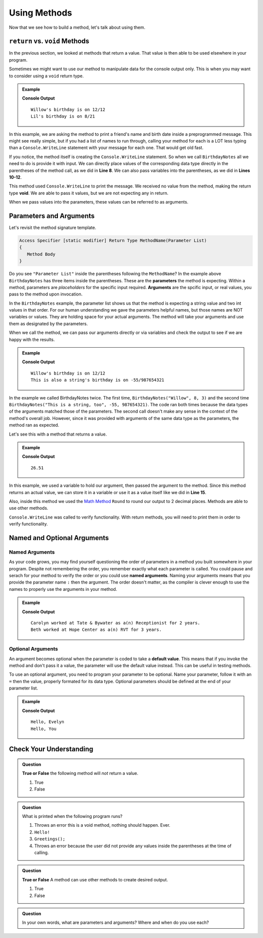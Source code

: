 Using Methods
================

Now that we see how to build a method, let's talk about using them.

``return`` vs. ``void`` Methods
---------------------------------

In the previous section, we looked at methods that return a value.  That value is then able to be used elsewhere in your program.  

Sometimes we might want to use our method to manipulate data for the console output only. 
This is when you may want to consider using a ``void`` return type.  

.. admonition:: Example

   .. replit:: csharp
      :linenos: 
      :slug: BirthdayNotes-CSharp

      static void BirthdayNotes(string name, int month, int day)
      {
         Console.WriteLine(name +"'s birthday is on " + month + "/" + day);
      }
      
      public static void Main (string[] args) {
            
            BirthdayNotes("Willow", 12, 12);

            string friend1 = "Lil";
            int friend1Month = 8;
            int friend1Day = 21; 
            
            BirthdayNotes(friend1, friend1Month, friend1Day);   
         }  
      }

   **Console Output**

   :: 
      
      Willow's birthday is on 12/12
      Lil's birthday is on 8/21
      

In this example, we are asking the method to print a friend's name and birth date inside a preprogrammed message.  
This might see really simple, but if you had a list of names to run through, calling your method for each is a LOT less typing than 
a ``Console.WriteLine`` statement with your message for each one.  That would get old fast.  

If you notice, the method itself is creating the ``Console.WriteLine`` statement.  So when we call ``BirthdayNotes`` all we need to do is 
provide it with input.  We can directly place values of the corresponding data type directly in the parentheses of the method call, as we did in **Line 8**.
We can also pass variables into the parentheses, as we did in **Lines 10-12**.

This method used ``Console.WriteLine`` to print the message.  
We received no value from the method, making the return type **void**.  We are able to pass it values, but we are not expecting any in return.

When we pass values into the parameters, these values can be referred to as arguments.


Parameters and Arguments
-------------------------

Let's revisit the method signature template.

.. sourcecode:: bash

   Access Specifier [static modifier] Return Type MethodName(Parameter List)
   {
      Method Body
   }

Do you see ``"Parameter List"`` inside the parentheses following the ``MethodName``?
In the example above ``BirthdayNotes`` has three items inside the parentheses.  
These are the **parameters** the method is expecting.  Within a method, parameters are *placeholders* for the specific input required.
**Arguments** are the spcific input, or real values, you pass to the method upon invocation.   

In the ``BirthdayNotes`` example, the parameter list shows us that the method is expecting a string value and two int values in that order.  
For our human understanding we gave the parameters helpful names, but those names are NOT variables or values.  
They are holding space for your actual arguments.  The method will take your arguments and use them as designated by the parameters.

When we call the method, we can pass our arguments directly or via variables and check the output to see if we are happy with the results.

.. admonition:: Example

   .. sourcecode:: csharp
      :linenos: 

      static void BirthdayNotes(string name, int month, int day)
      {
         Console.WriteLine(name +"'s birthday is on " + month + "/" + day);
      }
      
      public static void Main (string[] args) {
            
            BirthdayNotes("Willow", 12, 12);
            BirthdayNotes("This is also a string", -55, 987654321);   
         }  
      }

   **Console Output**

   :: 
      
      Willow's birthday is on 12/12
      This is also a string's birthday is on -55/987654321
      

In the example we called BirthdayNotes twice.  
The first time, ``BirthdayNotes("Willow", 8, 3)`` and the second time ``BirthdayNotes("This is a string, too", -55, 987654321)``.  
The code ran both times because the data types of the arguments matched those of the parameters.  
The second call doesn't make any sense in the context of the method's overall job.  
However, since it was provided with arguments of the same data type as the parameters, the method ran as expected.  

Let's see this with a method that returns a value.

.. admonition:: Example

   .. replit:: csharp
      :linenos:
      :slug: StaticMethodExample01-CSharp
      
      using System;

      class MainClass {
      
         public static void Main (string[] args) {
               
            double purchase1 = 25.43;
            double total1 = purchase1 + SalesTax(purchase1);
            
            Console.WriteLine(total1);
         }

         static double SalesTax(double price)
         {
            double tax = price * 0.0423;
            return Math.Round(tax, 2);
         }

      }

   **Console Output**

   :: 
      
      26.51


In this example, we used a variable to hold our argument, then passed the argument to the method.  
Since this method returns an actual value, we can store it in a variable or use it as a value itself like we did in **Line 15**.

Also, inside this method we used the `Math Method <https://docs.microsoft.com/en-us/dotnet/api/system.math.round?view=net-5.0>`_ ``Round`` to round our output to 2 decimal places.  
Methods are able to use other methods.  

``Console.WriteLine`` was called to verify functionality.  
With return methods, you will need to print them in order to verify functionality.

Named and Optional Arguments
-------------------------------

Named Arguments
^^^^^^^^^^^^^^^^
As your code grows, you may find yourself questioning the order of parameters in a method you built somewhere in your program.
Despite not remembering the order, you remember exactly what each parameter is called.  You could pause and serach for your 
method to verify the order or you could use **named arguments**.  
Naming your arguments means that you provide the parameter name ``:`` then the argument.  
The order doesn't matter, as the compiler is clever enough to use the names to properly use the arguments in your method.

.. admonition:: Example

   .. replit:: csharp
      :linenos:
      :slug: NamedArguments-CSharp

      class MainClass {
      
         static void ResumeList(string jobTitle, string jobName, int numYears, string name)
         {
            Console.WriteLine(name + " worked at " + jobName + " as a(n) " + jobTitle + " for " + numYears + " years.");
         }
      

         public static void Main (string[] args) {
            
            ResumeList("Receptionist", "Tate & Bywater", 2, "Carolyn");

            //using Named Arguments
            ResumeList(name: "Beth", numYears: 3, jobName: "Hope Center", jobTitle: "RVT");
         }
      }

   **Console Output**

   :: 
      
      Carolyn worked at Tate & Bywater as a(n) Receptionist for 2 years.
      Beth worked at Hope Center as a(n) RVT for 3 years.



Optional Arguments
^^^^^^^^^^^^^^^^^^^^

An argument becomes optional when the parameter is coded to take a **default value**. 
This means that if you invoke the method and don't pass it a value, the parameter will use the default value instead.
This can be useful in testing methods.

To use an optional argument, you need to program your parameter to be optional.  Name your parameter, follow it with an ``=`` 
then the value, properly formated for its data type.  Optional parameters should be defined at the end of your parameter list.

.. admonition:: Example

   .. replit:: csharp
         :linenos:
         :slug: OptionalArguments-CSharp

         static void HelloYou(string name = "You")
         {
            Console.WriteLine("Hello, " + name);
         }
            
         public static void Main (string[] args) {

            HelloYou("Evelyn");
            HelloYou();
         
         }

   **Console Output**

   :: 
      
      Hello, Evelyn
      Hello, You



Check Your Understanding
---------------------------

.. admonition:: Question

   **True or False** the following method will *not* return a value.

   .. sourcecode:: csharp
      :linenos:

      static void YourName(string name)
      {
         Console.WriteLine(name);
      }

   #. True
   #. False

.. ans: T

.. admonition:: Question

   What is printed when the following program runs?

   .. sourcecode:: csharp
      :linenos:

      static void Greetings()
      {
         Console.WriteLine("Hello!");
      }
      
      public static void Main (string[] args) {
            
         Greetings();
         
         }


      

   

   #. Throws an error this is a void method, nothing should happen. Ever.
   #. ``Hello!``
   #. ``Greetings();``
   #. Throws an error because the user did not provide any values inside the parentheses at the time of calling.

.. ans: b.

.. admonition:: Question

   **True or False** A method can use other methods to create desired output.

   #. True
   #. False

.. ans: T

.. admonition:: Question

   In your own words, what are parameters and arguments?  Where and when do you use each?



   
